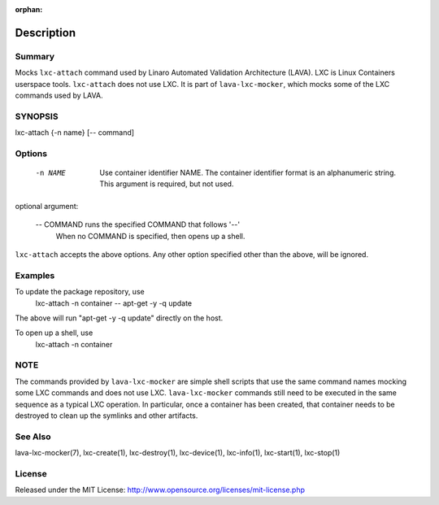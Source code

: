 :orphan:

Description
###########

Summary
*******

Mocks ``lxc-attach`` command used by Linaro Automated Validation Architecture
(LAVA). LXC is Linux Containers userspace tools. ``lxc-attach`` does not
use LXC. It is part of ``lava-lxc-mocker``, which mocks some of the LXC
commands used by LAVA.

SYNOPSIS
********

lxc-attach {-n name} [-- command]

Options
*******

  -n NAME       Use container identifier NAME. The container identifier format
                is an alphanumeric string. This argument is required, but not
                used.

optional argument:

  -- COMMAND    runs the specified COMMAND that follows '--'
                When no COMMAND is specified, then opens up a shell.

``lxc-attach`` accepts the above options. Any other option specified other than
the above, will be ignored.

Examples
********

To update the package repository, use
  lxc-attach -n container -- apt-get -y -q update

The above will run "apt-get -y -q update" directly on the host.

To open up a shell, use
  lxc-attach -n container

NOTE
****
The commands provided by ``lava-lxc-mocker`` are simple shell scripts that use
the same command names mocking some LXC commands and does not
use LXC. ``lava-lxc-mocker`` commands still need to be executed in the same
sequence as a typical LXC operation. In particular, once a container has been
created, that container needs to be destroyed to clean up the symlinks and
other artifacts.

See Also
********
lava-lxc-mocker(7), lxc-create(1), lxc-destroy(1), lxc-device(1), lxc-info(1),
lxc-start(1), lxc-stop(1)

License
*******
Released under the MIT License:
http://www.opensource.org/licenses/mit-license.php

